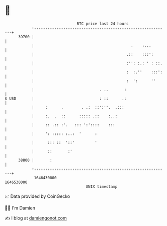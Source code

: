 * 👋

#+begin_example
                                   BTC price last 24 hours                    
               +------------------------------------------------------------+ 
         39700 |                                                            | 
               |                                           .    :...        | 
               |                                         .::    :::':       | 
               |                                         :'': :.: ' : ::.   | 
               |                                         :  :.''    :::':   | 
               |                                         :  ':      ''      | 
               |                             . ..       :                   | 
   $ USD       |                             : ::      .:                   | 
               |     :      .        . .:  ::':''.  .:::                    | 
               |     :.  .  ::      ::::: .::    :..:                       | 
               |     :: .:: :'.   ::: ':'::::    :::                        | 
               |     ': ::::: :..:  '      :                                | 
               |      ::: ::  '::'         '                                | 
               |      ::       :'                                           | 
         38800 |       :                                                    | 
               +------------------------------------------------------------+ 
                1646430000                                        1646530000  
                                       UNIX timestamp                         
#+end_example
📈 Data provided by CoinGecko

🧑‍💻 I'm Damien

✍️ I blog at [[https://www.damiengonot.com][damiengonot.com]]
